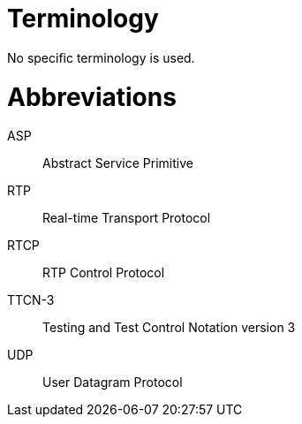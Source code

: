 = Terminology

No specific terminology is used.

= Abbreviations

ASP:: Abstract Service Primitive

RTP:: Real-time Transport Protocol

RTCP:: RTP Control Protocol

TTCN-3:: Testing and Test Control Notation version 3

UDP:: User Datagram Protocol
